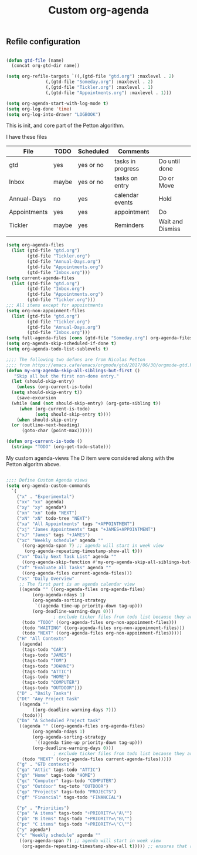 #+TITLE: Custom org-agenda
#+OPTIONS: toc:nil num:nil ^:nil
#+INDEX: org-agenda!customization
** Refile configuration
 #+BEGIN_SRC emacs-lisp

   (defun gtd-file (name)
     (concat org-gtd-dir name))

   (setq org-refile-targets `((,(gtd-file "gtd.org") :maxlevel . 2)
			      (,(gtd-file "Someday.org") :maxlevel . 2)
			      (,(gtd-file "Tickler.org") :maxlevel . 1)
			      (,(gtd-file "Appointments.org") :maxlevel . 1)))

 #+END_SRC


 

 #+BEGIN_SRC emacs-lisp
 (setq org-agenda-start-with-log-mode t)
 (setq org-log-done 'time)
 (setq org-log-into-drawer "LOGBOOK")
 #+END_SRC

 This is init, and core part of the Petton algorithm.

 I have these files
 | File         | TODO  | Scheduled | Comments          |                  |
 |--------------+-------+-----------+-------------------+------------------|
 | gtd          | yes   | yes or no | tasks in progress | Do until done    |
 | Inbox        | maybe | yes or no | tasks on entry    | Do or Move       |
 | Annual-Days  | no    | yes       | calendar events   | Hold             |
 | Appointments | yes   | yes       | appointment       | Do               |
 | Tickler      | maybe | yes       | Reminders         | Wait and Dismiss |
 |              |       |           |                   |                  |
 
 #+BEGIN_SRC emacs-lisp
   (setq org-agenda-files
	 (list (gtd-file "gtd.org")
	       (gtd-file "Tickler.org")
	       (gtd-file "Annual-Days.org")
	       (gtd-file "Appointments.org")
	       (gtd-file "Inbox.org")))
   (setq current-agenda-files
	 (list (gtd-file "gtd.org")
	       (gtd-file "Inbox.org")
	       (gtd-file "Appointments.org")
	       (gtd-file "Tickler.org")))
   ;;; All items except for appointments
   (setq org-non-appoinment-files
	 (list (gtd-file "gtd.org")
	       (gtd-file "Tickler.org")
	       (gtd-file "Annual-Days.org")
	       (gtd-file "Inbox.org")))
   (setq full-agenda-files (cons (gtd-file "Someday.org") org-agenda-files))
   (setq org-agenda-skip-scheduled-if-done t)
   (setq org-agenda-todo-list-sublevels t)

   ;;;; The following two defuns are from Nicolas Petton
   ;;;; from https://emacs.cafe/emacs/orgmode/gtd/2017/06/30/orgmode-gtd.html
   (defun my-org-agenda-skip-all-siblings-but-first ()
	  "Skip all but the first non-done entry."
     (let (should-skip-entry)
       (unless (org-current-is-todo)
	 (setq should-skip-entry t))
       (save-excursion
	 (while (and (not should-skip-entry) (org-goto-sibling t))
		(when (org-current-is-todo)
		      (setq should-skip-entry t))))
       (when should-skip-entry
	 (or (outline-next-heading)
	     (goto-char (point-max))))))

   (defun org-current-is-todo ()
     (string= "TODO" (org-get-todo-state)))

 #+END_SRC


 My custom agenda-views
 The D item were considered along with the Petton algoritm above.

 #+BEGIN_SRC emacs-lisp

   ;;;; Define Custom Agenda views
   (setq org-agenda-custom-commands
	 `(
	   ("x" . "Experimental")
	   ("xx" "xx" agenda)
	   ("xy" "xy" agenda*)
	   ("xn" "xn" todo "NEXT")
	   ("xN" "xN" todo-tree "NEXT")
	   ("xa" "All Appointments" tags "+APPOINTMENT")
	   ("xj" "James Appointments" tags "+JAMES+APPOINTMENT")
	   ("xJ" "James" tags "+JAMES")
	   ("xc" "Weekly schedule" agenda ""
	     ((org-agenda-span 7) ;; agenda will start in week view
	      (org-agenda-repeating-timestamp-show-all t)))
	   ("xn" "Daily Next Task List" agenda ""
	     ((org-agenda-skip-function #'my-org-agenda-skip-all-siblings-but-first)))
	   ("xf" "Evaluate all Tasks" agenda ""
	     ((org-agenda-files current-agenda-files)))
	   ("xs" "Daily Overview"
	    ;; The first part is an agenda calendar view
	    ((agenda "" ((org-agenda-files org-agenda-files)
			 (org-agenda-ndays 1)
			 (org-agenda-sorting-strategy
			  `((agenda time-up priority-down tag-up)))
			 (org-deadline-warning-days 0)))
				     ; exclude ticker files from todo list because they are covered in agenda
	     (todo "TODO" ((org-agenda-files org-non-appoinment-files)))
	     (todo "WAITING" ((org-agenda-files org-non-appoinment-files)))
	     (todo "NEXT" ((org-agenda-files org-non-appoinment-files)))))
	   ("H" "All Contexts"
	    ((agenda)
	     (tags-todo "CAR")
	     (tags-todo "JAMES")
	     (tags-todo "TOM")
	     (tags-todo "JOANNE")
	     (tags-todo "ATTIC")
	     (tags-todo "HOME")
	     (tags-todo "COMPUTER")
	     (tags-todo "OUTDOOR")))
	   ("D" . "Daily Tasks")
	   ("Dt" "Any Project Task"
	    ((agenda ""
		     ((org-deadline-warning-days 7)))
	     (todo)))
	   ("Da" "A Scheduled Project task"
	    ((agenda "" ((org-agenda-files org-agenda-files)
			 (org-agenda-ndays 1)
			 (org-agenda-sorting-strategy
			  `((agenda time-up priority-down tag-up)))
			 (org-deadline-warning-days 0)))
				     ; exclude ticker files from todo list because they are covered in agenda
	     (todo "NEXT" ((org-agenda-files current-agenda-files)))))
	   ("g" . "GTD contexts")
	   ("ga" "Attic" tags-todo "ATTIC")
	   ("gh" "Home" tags-todo "HOME")
	   ("gc" "Computer" tags-todo "COMPUTER")
	   ("go" "Outdoor" tag-toto "OUTDOOR")
	   ("gp" "Projects" tags-todo "PROJECTS")
	   ("gf" "Financial" tags-todo "FINANCIAL")

	   ("p" . "Priorities")
	   ("pa" "A items" tags-todo "+PRIORITY=\"A\"")
	   ("pb" "B items" tags-todo "+PRIORITY=\"B\"")
	   ("pc" "C items" tags-todo "+PRIORITY=\"C\"")
	   ("y" agenda*)
	   ("c" "Weekly schedule" agenda ""
	    ((org-agenda-span 7) ;; agenda will start in week view
	     (org-agenda-repeating-timestamp-show-all t))))) ;; ensures that repeating events appear on all relevant dates




 #+END_SRC

